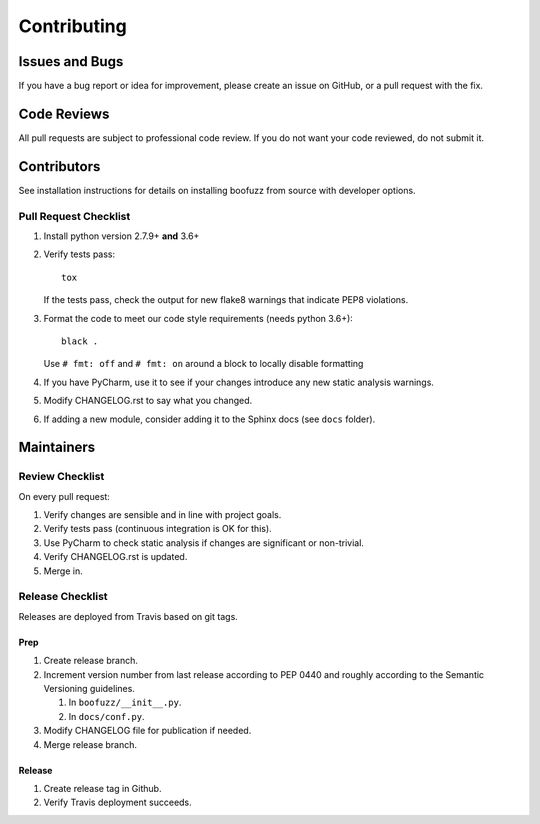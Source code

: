 ============
Contributing
============

Issues and Bugs
===============
If you have a bug report or idea for improvement, please create an issue on GitHub, or a pull request with the fix.

Code Reviews
============
All pull requests are subject to professional code review. If you do not want your code reviewed, do not submit it.

Contributors
============

See installation instructions for details on installing boofuzz from source with developer options.

Pull Request Checklist
----------------------

1. Install python version 2.7.9+ **and** 3.6+

2. Verify tests pass: ::

      tox

   If the tests pass, check the output for new flake8 warnings that indicate PEP8 violations.

3. Format the code to meet our code style requirements (needs python 3.6+): ::

      black .

   Use ``# fmt: off`` and ``# fmt: on`` around a block to locally disable formatting

4. If you have PyCharm, use it to see if your changes introduce any new static analysis warnings.

5. Modify CHANGELOG.rst to say what you changed.

6. If adding a new module, consider adding it to the Sphinx docs (see ``docs`` folder).

Maintainers
===========

Review Checklist
----------------
On every pull request:

1. Verify changes are sensible and in line with project goals.
2. Verify tests pass (continuous integration is OK for this).
3. Use PyCharm to check static analysis if changes are significant or non-trivial.
4. Verify CHANGELOG.rst is updated.
5. Merge in.


Release Checklist
-----------------
Releases are deployed from Travis based on git tags.

Prep
++++

1. Create release branch.

2. Increment version number from last release according to PEP 0440 and roughly according to the Semantic Versioning guidelines.

   1. In ``boofuzz/__init__.py``.

   2. In ``docs/conf.py``.

3. Modify CHANGELOG file for publication if needed.

4. Merge release branch.

Release
+++++++

1. Create release tag in Github.

2. Verify Travis deployment succeeds.
